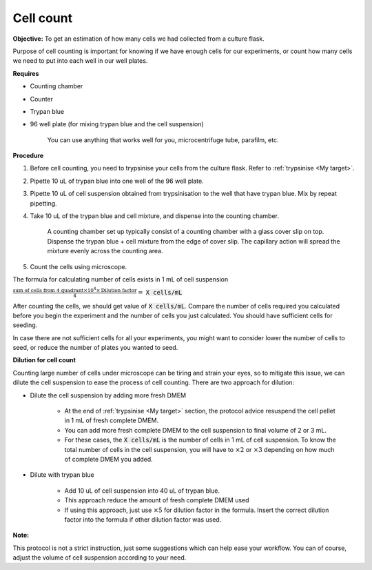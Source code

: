 .. _cell count:

Cell count
==========

**Objective:** To get an estimation of how many cells we had collected from a culture flask. 

Purpose of cell counting is important for knowing if we have enough cells for our experiments, or count how many cells we need to put into each well in our well plates. 

**Requires**

* Counting chamber
* Counter
* Trypan blue
* 96 well plate (for mixing trypan blue and the cell suspension)

    You can use anything that works well for you, microcentrifuge tube, parafilm, etc. 

**Procedure**

#. Before cell counting, you need to trypsinise your cells from the culture flask. Refer to :ref:`trypsinise <My target>`.
#. Pipette 10 uL of trypan blue into one well of the 96 well plate.
#. Pipette 10 uL of cell suspension obtained from trypsinisation to the well that have trypan blue. Mix by repeat pipetting. 
#. Take 10 uL of the trypan blue and cell mixture, and dispense into the counting chamber.

    A counting chamber set up typically consist of a counting chamber with a glass cover slip on top. Dispense the trypan blue + cell mixture from the edge of cover slip. The capillary action will spread the mixture evenly across the counting area. 

#. Count the cells using microscope. 

The formula for calculating number of cells exists in 1 mL of cell suspension

:math:`\frac{\text{sum of cells from 4 quadrant} \times 10^4 \times \text{Dilution factor}}{4} =` :code:`X cells/mL`

After counting the cells, we should get value of :code:`X cells/mL`. Compare the number of cells required you calculated before you begin the experiment and the number of cells you just calculated. You should have sufficient cells for seeding. 

In case there are not sufficient cells for all your experiments, you might want to consider lower the number of cells to seed, or reduce the number of plates you wanted to seed. 

**Dilution for cell count**

Counting large number of cells under microscope can be tiring and strain your eyes, so to mitigate this issue, we can dilute the cell suspension to ease the process of cell counting. There are two approach for dilution:

* Dilute the cell suspension by adding more fresh DMEM

    * At the end of :ref:`trypsinise <My target>` section, the protocol advice resuspend the cell pellet in 1 mL of fresh complete DMEM. 
    * You can add more fresh complete DMEM to the cell suspension to final volume of 2 or 3 mL.
    * For these cases, the :code:`X cells/mL` is the number of cells in 1 mL of cell suspension. To know the total number of cells in the cell suspension, you will have to :math:`\times 2` or :math:`\times 3` depending on how much of complete DMEM you added. 

* Dilute with trypan blue 

    * Add 10 uL of cell suspension into 40 uL of trypan blue.
    * This approach reduce the amount of fresh complete DMEM used
    * If using this approach, just use :math:`\times 5` for dilution factor in the formula. Insert the correct dilution factor into the formula if other dilution factor was used.  

**Note:**

This protocol is not a strict instruction, just some suggestions which can help ease your workflow. You can of course, adjust the volume of cell suspension according to your need. 
